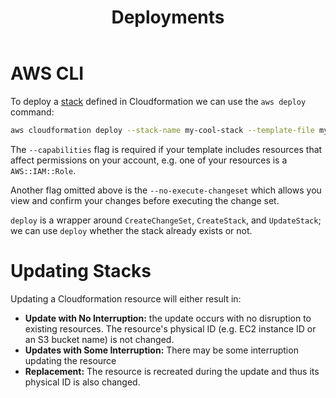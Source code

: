 #+TITLE: Deployments

* AWS CLI

To deploy a [[https://docs.aws.amazon.com/AWSCloudFormation/latest/UserGuide/stacks.html][stack]] defined in Cloudformation we can use the ~aws deploy~ command:

#+begin_src bash
aws cloudformation deploy --stack-name my-cool-stack --template-file my-cool-stack.yaml --capabilities CAPABILITY_IAM --parameters-overrides "MyParameter=value" "MyOtherParameter=value"
#+end_src

The ~--capabilities~ flag is required if your template includes resources that affect permissions on your account, e.g. one of your resources is a ~AWS::IAM::Role~.

Another flag omitted above is the ~--no-execute-changeset~ which allows you view and confirm your changes before executing the change set.

~deploy~ is a wrapper around ~CreateChangeSet~, ~CreateStack~, and ~UpdateStack~; we can use ~deploy~ whether the stack already exists or not.

* Updating Stacks

Updating a Cloudformation resource will either result in:

- *Update with No Interruption:* the update occurs with no disruption to existing resources.  The resource's physical ID (e.g. EC2 instance ID or an S3 bucket name) is not changed.
- *Updates with Some Interruption:* There may be some interruption updating the resource
- *Replacement:* The resource is recreated during the update and thus its physical ID is also changed.

